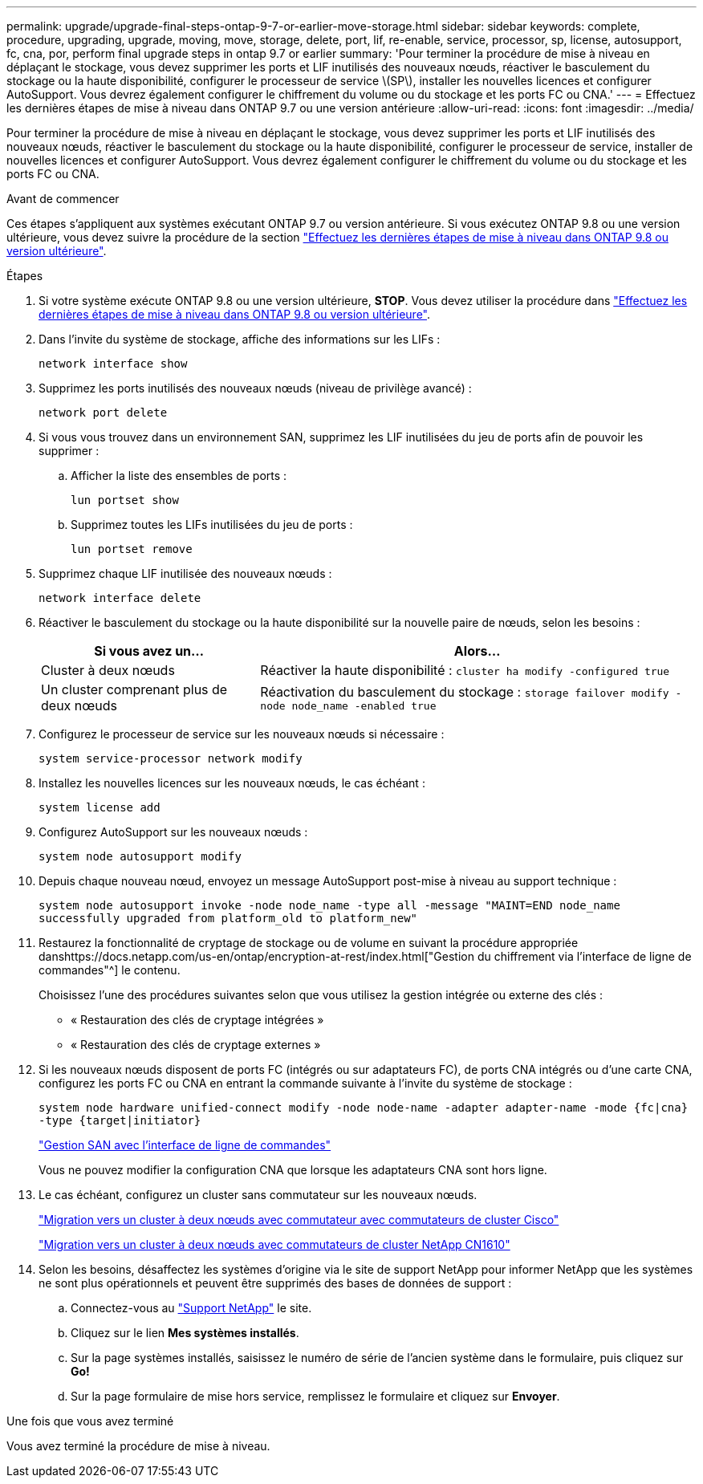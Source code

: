---
permalink: upgrade/upgrade-final-steps-ontap-9-7-or-earlier-move-storage.html 
sidebar: sidebar 
keywords: complete, procedure, upgrading, upgrade, moving, move, storage, delete, port, lif, re-enable, service, processor, sp, license, autosupport, fc, cna, por, perform final upgrade steps in ontap 9.7 or earlier 
summary: 'Pour terminer la procédure de mise à niveau en déplaçant le stockage, vous devez supprimer les ports et LIF inutilisés des nouveaux nœuds, réactiver le basculement du stockage ou la haute disponibilité, configurer le processeur de service \(SP\), installer les nouvelles licences et configurer AutoSupport. Vous devrez également configurer le chiffrement du volume ou du stockage et les ports FC ou CNA.' 
---
= Effectuez les dernières étapes de mise à niveau dans ONTAP 9.7 ou une version antérieure
:allow-uri-read: 
:icons: font
:imagesdir: ../media/


[role="lead"]
Pour terminer la procédure de mise à niveau en déplaçant le stockage, vous devez supprimer les ports et LIF inutilisés des nouveaux nœuds, réactiver le basculement du stockage ou la haute disponibilité, configurer le processeur de service, installer de nouvelles licences et configurer AutoSupport. Vous devrez également configurer le chiffrement du volume ou du stockage et les ports FC ou CNA.

.Avant de commencer
Ces étapes s'appliquent aux systèmes exécutant ONTAP 9.7 ou version antérieure. Si vous exécutez ONTAP 9.8 ou une version ultérieure, vous devez suivre la procédure de la section link:upgrade-final-upgrade-steps-in-ontap-9-8.html["Effectuez les dernières étapes de mise à niveau dans ONTAP 9.8 ou version ultérieure"].

.Étapes
. Si votre système exécute ONTAP 9.8 ou une version ultérieure, *STOP*. Vous devez utiliser la procédure dans link:upgrade-final-upgrade-steps-in-ontap-9-8.html["Effectuez les dernières étapes de mise à niveau dans ONTAP 9.8 ou version ultérieure"].
. Dans l'invite du système de stockage, affiche des informations sur les LIFs :
+
`network interface show`

. Supprimez les ports inutilisés des nouveaux nœuds (niveau de privilège avancé) :
+
`network port delete`

. Si vous vous trouvez dans un environnement SAN, supprimez les LIF inutilisées du jeu de ports afin de pouvoir les supprimer :
+
.. Afficher la liste des ensembles de ports :
+
`lun portset show`

.. Supprimez toutes les LIFs inutilisées du jeu de ports :
+
`lun portset remove`



. Supprimez chaque LIF inutilisée des nouveaux nœuds :
+
`network interface delete`

. Réactiver le basculement du stockage ou la haute disponibilité sur la nouvelle paire de nœuds, selon les besoins :
+
[cols="1,2"]
|===
| Si vous avez un... | Alors... 


| Cluster à deux nœuds | Réactiver la haute disponibilité :
`cluster ha modify -configured true` 


| Un cluster comprenant plus de deux nœuds | Réactivation du basculement du stockage :
`storage failover modify -node node_name -enabled true` 
|===
. Configurez le processeur de service sur les nouveaux nœuds si nécessaire :
+
`system service-processor network modify`

. Installez les nouvelles licences sur les nouveaux nœuds, le cas échéant :
+
`system license add`

. Configurez AutoSupport sur les nouveaux nœuds :
+
`system node autosupport modify`

. Depuis chaque nouveau nœud, envoyez un message AutoSupport post-mise à niveau au support technique :
+
`system node autosupport invoke -node node_name -type all -message "MAINT=END node_name successfully upgraded from platform_old to platform_new"`

. Restaurez la fonctionnalité de cryptage de stockage ou de volume en suivant la procédure appropriée danshttps://docs.netapp.com/us-en/ontap/encryption-at-rest/index.html["Gestion du chiffrement via l'interface de ligne de commandes"^] le contenu.
+
Choisissez l'une des procédures suivantes selon que vous utilisez la gestion intégrée ou externe des clés :

+
** « Restauration des clés de cryptage intégrées »
** « Restauration des clés de cryptage externes »


. Si les nouveaux nœuds disposent de ports FC (intégrés ou sur adaptateurs FC), de ports CNA intégrés ou d'une carte CNA, configurez les ports FC ou CNA en entrant la commande suivante à l'invite du système de stockage :
+
`system node hardware unified-connect modify -node node-name -adapter adapter-name -mode {fc|cna} -type {target|initiator}`

+
link:https://docs.netapp.com/us-en/ontap/san-admin/index.html["Gestion SAN avec l'interface de ligne de commandes"^]

+
Vous ne pouvez modifier la configuration CNA que lorsque les adaptateurs CNA sont hors ligne.

. Le cas échéant, configurez un cluster sans commutateur sur les nouveaux nœuds.
+
https://library.netapp.com/ecm/ecm_download_file/ECMP1140536["Migration vers un cluster à deux nœuds avec commutateur avec commutateurs de cluster Cisco"^]

+
https://library.netapp.com/ecm/ecm_download_file/ECMP1140535["Migration vers un cluster à deux nœuds avec commutateurs de cluster NetApp CN1610"^]

. Selon les besoins, désaffectez les systèmes d'origine via le site de support NetApp pour informer NetApp que les systèmes ne sont plus opérationnels et peuvent être supprimés des bases de données de support :
+
.. Connectez-vous au https://mysupport.netapp.com/site/global/dashboard["Support NetApp"^] le site.
.. Cliquez sur le lien *Mes systèmes installés*.
.. Sur la page systèmes installés, saisissez le numéro de série de l'ancien système dans le formulaire, puis cliquez sur *Go!*
.. Sur la page formulaire de mise hors service, remplissez le formulaire et cliquez sur *Envoyer*.




.Une fois que vous avez terminé
Vous avez terminé la procédure de mise à niveau.
